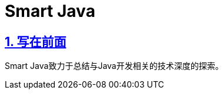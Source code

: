 # Smart Java

:stem: latexmath
:icons: font
:source-highlighter: coderay
:sectnums:
:sectlinks:
:sectnumlevels: 4
:toc: left
:toc-title: 目录
:toclevels: 3

## 写在前面
Smart Java致力于总结与Java开发相关的技术深度的探索。